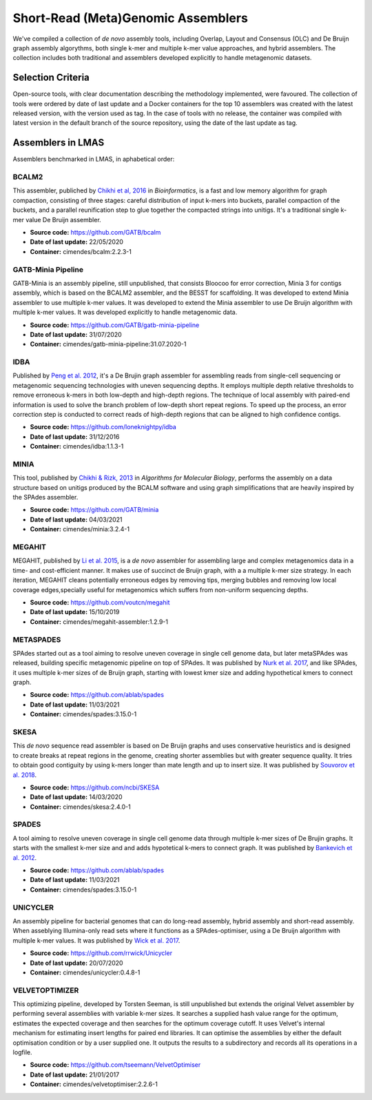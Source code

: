 Short-Read (Meta)Genomic Assemblers
===================================

We've compiled a collection of *de novo* assembly tools, including Overlap, Layout and Consensus (OLC) 
and De Bruijn graph assembly algorythms, both single k-mer and multiple k-mer value approaches, and hybrid assemblers.
The collection includes both traditional and assemblers developed explicitly to handle metagenomic datasets.

Selection Criteria
-------------------

Open-source tools, with clear documentation describing the methodology implemented, were favoured. 
The collection of tools were ordered by date of last update and a Docker containers for the top 10 assemblers 
was created with the latest released version, with the version used as tag. 
In the case of tools with no release, the container was compiled with latest version in the default branch of the 
source repository, using the date of the last update as tag.

Assemblers in LMAS
------------------

Assemblers benchmarked in LMAS, in aphabetical order:

BCALM2
^^^^^^

This assembler, publiched by `Chikhi et al, 2016 <https://academic.oup.com/bioinformatics/article/32/12/i201/2289008>`_ in 
*Bioinformatics*, is a fast and low memory algorithm for graph compaction, consisting of three stages: careful distribution 
of input k-mers into buckets, parallel compaction of the buckets, and a parallel reunification step to glue together 
the compacted strings into unitigs. It's a traditional single k-mer value De Bruijn assembler.

* **Source code:** https://github.com/GATB/bcalm
* **Date of last update:** 22/05/2020
* **Container:** cimendes/bcalm:2.2.3-1

GATB-Minia Pipeline
^^^^^^^^^^^^^^^^^^^

GATB-Minia is an assembly pipeline, still unpublished, that consists Bloocoo for error correction, Minia 3 for contigs 
assembly, which is based on the BCALM2 assembler, and the BESST for scaffolding. It was developed to extend Minia assembler 
to use multiple k-mer values. It was developed to extend the Minia assembler to use De Bruijn algorithm with multiple 
k-mer values. It was developed explicitly to handle metagenomic data.

* **Source code:** https://github.com/GATB/gatb-minia-pipeline
* **Date of last update:** 31/07/2020
* **Container:** cimendes/gatb-minia-pipeline:31.07.2020-1

IDBA
^^^^

Published by `Peng et al. 2012 <https://academic.oup.com/bioinformatics/article-lookup/doi/10.1093/bioinformatics/bts174>`_, it's 
a De Brujin graph assembler for assembling reads from single-cell sequencing or metagenomic sequencing technologies with 
uneven sequencing depths. It employs multiple depth relative thresholds to remove erroneous k-mers in both low-depth and 
high-depth regions. The technique of local assembly with paired-end information is used to solve the branch problem of 
low-depth short repeat regions. To speed up the process, an error correction step is conducted to correct reads of 
high-depth regions that can be aligned to high confidence contigs.

* **Source code:** https://github.com/loneknightpy/idba
* **Date of last update:** 31/12/2016
* **Container:** cimendes/idba:1.1.3-1

MINIA
^^^^^

This tool, published by `Chikhi & Rizk, 2013 <https://almob.biomedcentral.com/articles/10.1186/1748-7188-8-22>`_ in 
*Algorithms for Molecular Biology*, performs the assembly on a data structure based on unitigs produced by the BCALM 
software and using graph simplifications that are heavily inspired by the SPAdes assembler.

* **Source code:** https://github.com/GATB/minia
* **Date of last update:** 04/03/2021
* **Container:** cimendes/minia:3.2.4-1

MEGAHIT
^^^^^^^

MEGAHIT, published by `Li et al. 2015 <https://academic.oup.com/bioinformatics/article/31/10/1674/177884>`_, is a 
*de novo* assembler for assembling large and complex metagenomics data in a time- and cost-efficient manner. 
It makes use of succinct de Bruijn graph, with a a multiple k-mer size strategy. In each iteration, MEGAHIT cleans 
potentially erroneous edges by removing tips, merging bubbles and removing low local coverage edges,specially 
useful for metagenomics which suffers from non-uniform sequencing depths.

* **Source code:** https://github.com/voutcn/megahit
* **Date of last update:** 15/10/2019
* **Container:** cimendes/megahit-assembler:1.2.9-1

METASPADES
^^^^^^^^^^

SPAdes started out as a tool aiming to resolve uneven coverage in single cell genome data, but later metaSPAdes 
was released, building specific metagenomic pipeline on top of SPAdes. It was published by `Nurk et al. 2017 <https://www.ncbi.nlm.nih.gov/pmc/articles/PMC5411777/>`_, 
and like SPAdes, it uses multiple k-mer sizes of de Bruijn graph, starting with lowest kmer size and adding 
hypothetical kmers to connect graph.

* **Source code:** https://github.com/ablab/spades
* **Date of last update:** 11/03/2021
* **Container:** cimendes/spades:3.15.0-1

SKESA
^^^^^

This *de novo* sequence read assembler is based on De Bruijn graphs and uses conservative heuristics and is designed 
to create breaks at repeat regions in the genome, creating shorter assemblies but with greater sequence quality. It 
tries to obtain good contiguity by using k-mers longer than mate length and up to insert size. It was published by 
`Souvorov et al. 2018 <https://genomebiology.biomedcentral.com/articles/10.1186/s13059-018-1540-z>`_. 

* **Source code:** https://github.com/ncbi/SKESA
* **Date of last update:** 14/03/2020
* **Container:** cimendes/skesa:2.4.0-1

SPADES
^^^^^^

A tool aiming to resolve uneven coverage in single cell genome data through multiple k-mer sizes of De Brujin graphs. 
It starts with the smallest k-mer size and and adds hypotetical k-mers to connect graph. It was published by
`Bankevich et al. 2012 <https://pubmed.ncbi.nlm.nih.gov/22506599/>`_. 

* **Source code:** https://github.com/ablab/spades
* **Date of last update:** 11/03/2021
* **Container:** cimendes/spades:3.15.0-1

UNICYCLER
^^^^^^^^^

An assembly pipeline for bacterial genomes that can do long-read assembly, hybrid assembly and short-read assembly. 
When asseblying Illumina-only read sets where it functions as a SPAdes-optimiser, using a De Bruijn algorithm with 
multiple k-mer values. It was published by `Wick et al. 2017 <https://journals.plos.org/ploscompbiol/article?id=10.1371/journal.pcbi.1005595>`_.

* **Source code:** https://github.com/rrwick/Unicycler
* **Date of last update:** 20/07/2020
* **Container:** cimendes/unicycler:0.4.8-1

VELVETOPTIMIZER
^^^^^^^^^^^^^^^

This optimizing pipeline, developed by Torsten Seeman, is still unpublished but extends the original Velvet assembler by 
performing several assemblies with variable k-mer sizes. It searches a supplied hash value range for the optimum, estimates 
the expected coverage and then searches for the optimum coverage cutoff. It uses Velvet's internal mechanism for estimating 
insert lengths for paired end libraries. It can optimise the assemblies by either the default optimisation condition or by a 
user supplied one. It outputs the results to a subdirectory and records all its operations in a logfile.

* **Source code:** https://github.com/tseemann/VelvetOptimiser
* **Date of last update:** 21/01/2017
* **Container:** cimendes/velvetoptimiser:2.2.6-1
